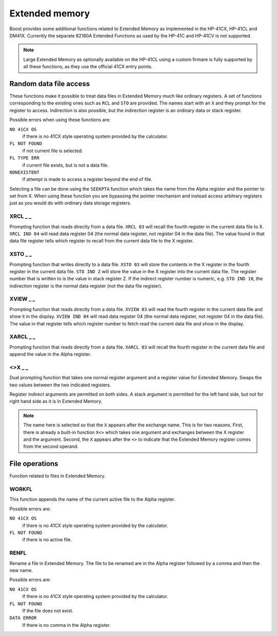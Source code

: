 .. index:: Extended memory

***************
Extended memory
***************

Boost provides some additional functions related to Extended Memory
as implemented in the HP-41CX, HP-41CL and DM41X. Currently the separate
82180A Extended Functions as used by the HP-41C and HP-41CV is not
supported.

.. note::

   Large Extended Memory as optionally available on the HP-41CL using
   a custom firmare is fully supported by all these functions, as they
   use the official 41CX entry points.


Random data file access
=======================

These functions make it possible to treat data files in Extended
Memory much like ordinary registers. A set of functions corresponding
to the existing ones such as ``RCL`` and ``STO`` are provided. The
names start with an ``X`` and they prompt for the register to access.
Indirection is also possible, but the indirection register is an
ordinary data or stack register.

Possible errors when using these functions are:

``NO 41CX OS``
    if there is no 41CX style operating system provided by the calculator.

``FL NOT FOUND``
    if not current file is selected.

``FL TYPE ERR``
    if current file exists, but is not a data file.

``NONEXISTENT``
    if attempt is made to access a register beyond the end of file.

Selecting a file can be done using the ``SEEKPTA`` function which
takes the name from the Alpha register and the pointer to set
from X. When using these function you are bypassing the pointer
mechanism and instead access arbitrary registers just as you would do
with ordinary data storage registers.


XRCL _ _
---------
.. index:: XRCL, data file access; XRCL

Prompting function that reads directly from a data file. ``XRCL 03``
will recall the fourth register in the current data file to X.
``XRCL IND 04`` will read data register 04 (the normal data register,
not register 04 in the data file). The value found in that data file register
tells which register to recall from the current data file to the X
register.

XSTO _ _
---------
.. index:: XSTO, data file access; XSTO

Prompting function that writes directly to a data file. ``XSTO 03``
will store the contents in the X register in the fourth register in the
current data file.
``STO IND Z`` will store the value in the X register into the current
data file. The register number that is written to is the value in stack register
Z. If the indirect register number is numeric, e.g. ``STO IND 10``, the
indirection register is the normal data register (not the data file
register).

XVIEW _ _
-----------
.. index:: XVIEW, data file access; XVIEW

Prompting function that reads directly from a data file. ``XVIEW 03``
will read the fourth register in the current data file and show it in
the display.
``XVIEW IND 04`` will read data register 04 (the normal data register,
not register 04 in the data file). The value in that register tells
which register number to fetch read the current data file and show in
the display.

XARCL _ _
----------
.. index:: XARCL, data file access; XARCL

Prompting function that reads directly from a data file. ``XARCL 03``
will recall the fourth register in the current data file and append
the value in the Alpha register.

<>X _ _
--------
.. index:: <>X, data file access; <>X

Dual prompting function that takes one normal register argument and a
register value for Extended Memory. Swaps the two values between the two
indicated registers.

Register indirect arguments are permitted on both sides. A stack
argument is permitted for the left hand side, but not for right hand
side as it is in Extended Memory.

.. note::

   The name here is selected so that the ``X`` appears after the
   exchange name. This is for two reasons. First, there is already a
   built-in function ``X<>`` which takes one argument and exchanges
   between the X register and the argument. Second, the ``X`` appears
   after the ``<>`` to indicate that the Extended Memory register
   comes from the second operand\.


File operations
===============

Function related to files in Extended Memory.

WORKFL
-------
.. index:: filename; active, name of active file

This function appends the name of the current active file to the Alpha
register.

Possible errors are:

``NO 41CX OS``
   if there is no 41CX style operating system provided by the calculator.

``FL NOT FOUND``
   if there is no active file.

RENFL
-----
.. index:: rename file

Rename a file in Extended Memory. The file to be renamed are in the
Alpha register followed by a comma and then the new name.

Possible errors are:

``NO 41CX OS``
   If there is no 41CX style operating system provided by the calculator.

``FL NOT FOUND``
   If the file does not exist.

``DATA ERROR``
   If there is no comma in the Alpha register.

